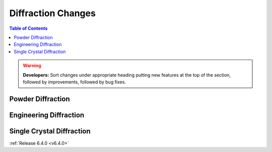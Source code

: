 ===================
Diffraction Changes
===================

.. contents:: Table of Contents
   :local:

.. warning:: **Developers:** Sort changes under appropriate heading
    putting new features at the top of the section, followed by
    improvements, followed by bug fixes.

Powder Diffraction
------------------

Engineering Diffraction
-----------------------

Single Crystal Diffraction
--------------------------

:ref:`Release 6.4.0 <v6.4.0>`